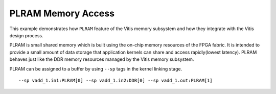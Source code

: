 PLRAM Memory Access
===================

This example demonstrates how ``PLRAM`` feature of the Vitis memory
subsystem and how they integrate with the Vitis design process.

PLRAM is small shared memory which is built using the on-chip memory
resources of the FPGA fabric. It is intended to provide a small amount
of data storage that application kernels can share and access
rapidly(lowest latency). PLRAM behaves just like the DDR memory
resources managed by the Vitis memory subsystem.

PLRAM can be assigned to a buffer by using ``--sp`` tags in the kernel
linking stage.

::

   --sp vadd_1.in1:PLRAM[0] --sp vadd_1.in2:DDR[0] --sp vadd_1.out:PLRAM[1]
